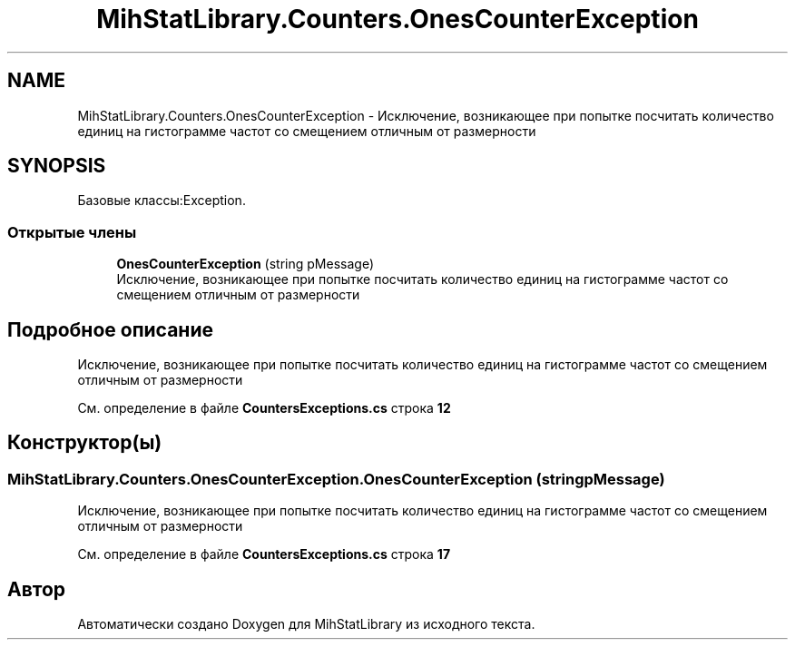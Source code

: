 .TH "MihStatLibrary.Counters.OnesCounterException" 3 "Version 1.0" "MihStatLibrary" \" -*- nroff -*-
.ad l
.nh
.SH NAME
MihStatLibrary.Counters.OnesCounterException \- Исключение, возникающее при попытке посчитать количество единиц на гистограмме частот со смещением отличным от размерности  

.SH SYNOPSIS
.br
.PP
.PP
Базовые классы:Exception\&.
.SS "Открытые члены"

.in +1c
.ti -1c
.RI "\fBOnesCounterException\fP (string pMessage)"
.br
.RI "Исключение, возникающее при попытке посчитать количество единиц на гистограмме частот со смещением отличным от размерности "
.in -1c
.SH "Подробное описание"
.PP 
Исключение, возникающее при попытке посчитать количество единиц на гистограмме частот со смещением отличным от размерности 
.PP
См\&. определение в файле \fBCountersExceptions\&.cs\fP строка \fB12\fP
.SH "Конструктор(ы)"
.PP 
.SS "MihStatLibrary\&.Counters\&.OnesCounterException\&.OnesCounterException (string pMessage)"

.PP
Исключение, возникающее при попытке посчитать количество единиц на гистограмме частот со смещением отличным от размерности 
.PP
См\&. определение в файле \fBCountersExceptions\&.cs\fP строка \fB17\fP

.SH "Автор"
.PP 
Автоматически создано Doxygen для MihStatLibrary из исходного текста\&.

